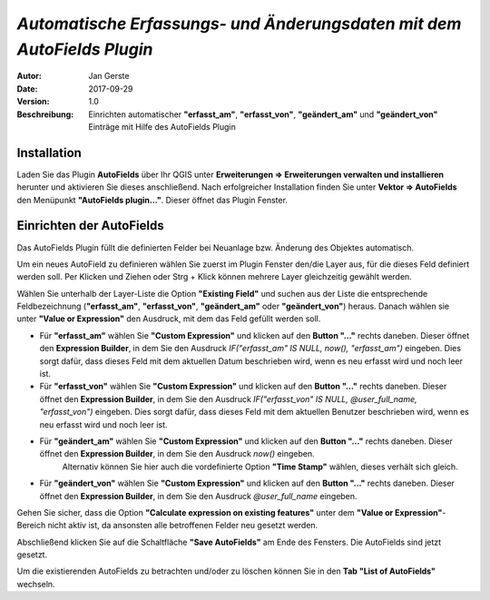 =======================================================================
*Automatische Erfassungs- und Änderungsdaten mit dem AutoFields Plugin*
=======================================================================

:Autor: Jan Gerste
:Date: $Date: 2017-09-29 13:20:23 +0000 (Fri, 29 Sep 2017) $
:Version: $Revision: 1.0 $
:Beschreibung: Einrichten automatischer **"erfasst_am"**, **"erfasst_von"**, **"geändert_am"** und **"geändert_von"** Einträge mit Hilfe des AutoFields Plugin


Installation
------------

Laden Sie das Plugin **AutoFields** über Ihr QGIS unter **Erweiterungen => Erweiterungen verwalten und installieren** herunter und aktivieren Sie dieses anschließend. Nach erfolgreicher Installation finden Sie unter **Vektor => AutoFields** den Menüpunkt **"AutoFields plugin..."**. Dieser öffnet das Plugin Fenster.


Einrichten der AutoFields
-------------------------

Das AutoFields Plugin füllt die definierten Felder bei Neuanlage bzw. Änderung des Objektes automatisch.

Um ein neues AutoField zu definieren wählen Sie zuerst im Plugin Fenster den/die Layer aus, für die dieses Feld definiert werden soll. Per Klicken und Ziehen oder Strg + Klick können mehrere Layer gleichzeitig gewählt werden.

Wählen Sie unterhalb der Layer-Liste die Option **"Existing Field"** und suchen aus der Liste die entsprechende Feldbezeichnung (**"erfasst_am"**, **"erfasst_von"**, **"geändert_am"** oder **"geändert_von"**) heraus. Danach wählen sie unter **"Value or Expression"** den Ausdruck, mit dem das Feld gefüllt werden soll.

- Für **"erfasst_am"** wählen Sie **"Custom Expression"** und klicken auf den **Button "..."** rechts daneben. Dieser öffnet den **Expression Builder**, in dem Sie den Ausdruck `IF("erfasst_am" IS NULL, now(), "erfasst_am")` eingeben. Dies sorgt dafür, dass dieses Feld mit dem aktuellen Datum beschrieben wird, wenn es neu erfasst wird und noch leer ist.

- Für **"erfasst_von"** wählen Sie **"Custom Expression"** und klicken auf den **Button "..."** rechts daneben. Dieser öffnet den **Expression Builder**, in dem Sie den Ausdruck `IF("erfasst_von" IS NULL, @user_full_name, "erfasst_von")` eingeben. Dies sorgt dafür, dass dieses Feld mit dem aktuellen Benutzer beschrieben wird, wenn es neu erfasst wird und noch leer ist.

- Für **"geändert_am"** wählen Sie **"Custom Expression"** und klicken auf den **Button "..."** rechts daneben. Dieser öffnet den **Expression Builder**, in dem Sie den Ausdruck `now()` eingeben.
	Alternativ können Sie hier auch die vordefinierte Option **"Time Stamp"** wählen, dieses verhält sich gleich.

- Für **"geändert_von"** wählen Sie **"Custom Expression"** und klicken auf den **Button "..."** rechts daneben. Dieser öffnet den **Expression Builder**, in dem Sie den Ausdruck `@user_full_name` eingeben.

Gehen Sie sicher, dass die Option **"Calculate expression on existing features"** unter dem **"Value or Expression"**-Bereich nicht aktiv ist, da ansonsten alle betroffenen Felder neu gesetzt werden.

Abschließend klicken Sie auf die Schaltfläche **"Save AutoFields"** am Ende des Fensters. Die AutoFields sind jetzt gesetzt.

Um die existierenden AutoFields zu betrachten und/oder zu löschen können Sie in den **Tab "List of AutoFields"** wechseln.